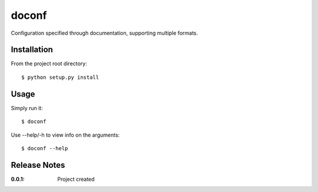 doconf
======

Configuration specified through documentation, supporting multiple formats.

Installation
------------

From the project root directory::

    $ python setup.py install

Usage
-----

Simply run it::

    $ doconf

Use --help/-h to view info on the arguments::

    $ doconf --help

Release Notes
-------------

:0.0.1:
    Project created
